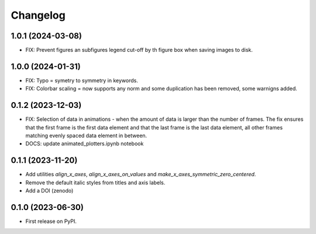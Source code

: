 ==============
Changelog
==============

1.0.1 (2024-03-08)
------------------

* FIX: Prevent figures an subfigures legend cut-off by th figure box when saving images
  to disk.

1.0.0 (2024-01-31)
------------------

* FIX: Typo = symetry to symmetry in keywords.
* FIX: Colorbar scaling = now supports any norm and some duplication has been removed,
  some warnigns added.

0.1.2 (2023-12-03)
------------------

* FIX: Selection of data in animations - when the amount of data is
  larger than the number of frames. The fix ensures that the first frame
  is the first data element and that the last frame is the last data
  element, all other frames matching evenly spaced data element in between.
* DOCS: update animated_plotters.ipynb notebook

0.1.1 (2023-11-20)
------------------

* Add utilities `align_x_axes`, `align_x_axes_on_values` and
  `make_x_axes_symmetric_zero_centered`.
* Remove the default italic styles from titles and axis labels.
* Add a DOI (zenodo)

0.1.0 (2023-06-30)
------------------

* First release on PyPI.
